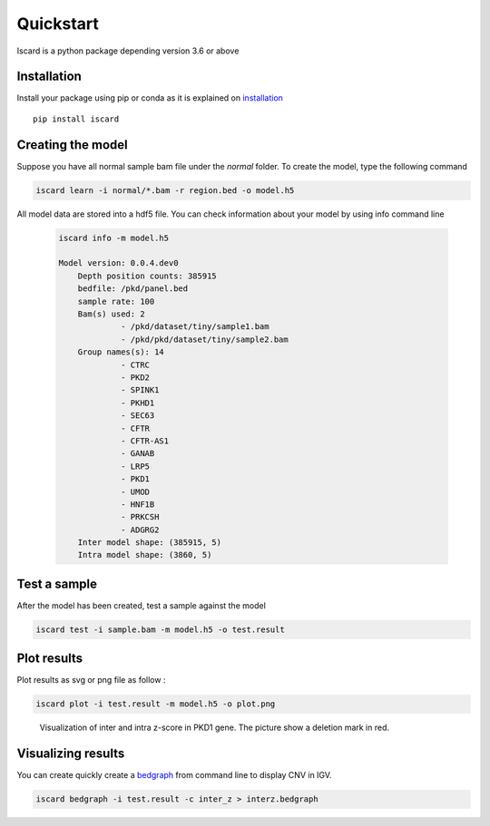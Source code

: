 Quickstart
===========================

Iscard is a python package depending version 3.6 or above

Installation 
------------

Install your package using pip or conda as it is explained on `installation`_ ::

  pip install iscard


Creating the model 
-----------------

Suppose you have all normal sample bam file under the *normal* folder.
To create the model, type the following command

.. code-block:: language

    iscard learn -i normal/*.bam -r region.bed -o model.h5  

All model data are stored into a hdf5 file. You can check information about your model by 
using info command line 

 .. code-block:: language

    iscard info -m model.h5

    Model version: 0.0.4.dev0
	Depth position counts: 385915
	bedfile: /pkd/panel.bed
	sample rate: 100
	Bam(s) used: 2
	         - /pkd/dataset/tiny/sample1.bam
	         - /pkd/pkd/dataset/tiny/sample2.bam
	Group names(s): 14
	         - CTRC
	         - PKD2
	         - SPINK1
	         - PKHD1
	         - SEC63
	         - CFTR
	         - CFTR-AS1
	         - GANAB
	         - LRP5
	         - PKD1
	         - UMOD
	         - HNF1B
	         - PRKCSH
	         - ADGRG2
	Inter model shape: (385915, 5)
	Intra model shape: (3860, 5)


Test a sample
-------------

After the model has been created, test a sample against the model

.. code-block:: bash

    iscard test -i sample.bam -m model.h5 -o test.result

Plot results
------------

Plot results as svg or png file as follow : 

.. code-block:: bash

    iscard plot -i test.result -m model.h5 -o plot.png	

.. figure:: plot.png

   Visualization of inter and intra z-score in PKD1 gene. The picture show a deletion mark in red. 



Visualizing results
-------------------

You can create quickly create a `bedgraph <http://genome.ucsc.edu/goldenPath/help/bedgraph.html>`_ from command line
to display CNV in IGV. 

.. code-block:: bash

    iscard bedgraph -i test.result -c inter_z > interz.bedgraph


